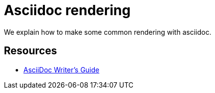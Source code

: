 = Asciidoc rendering

We explain how to make some common rendering with asciidoc.

== Resources

* https://asciidoctor.org/docs/asciidoc-writers-guide[AsciiDoc Writer’s Guide]
